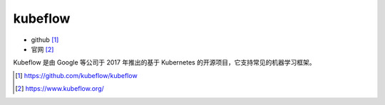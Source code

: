 kubeflow
########

* github [1]_
* 官网 [2]_

Kubeflow 是由 Google 等公司于 2017 年推出的基于 Kubernetes 的开源项目，它支持常见的机器学习框架。




.. [1] https://github.com/kubeflow/kubeflow
.. [2] https://www.kubeflow.org/